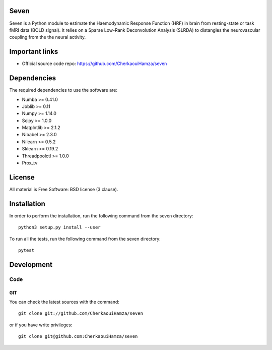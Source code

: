 .. -*- mode: rst -*-

|Python35|_ |Travis|_ |Codecov|_


.. |Python35| image:: https://img.shields.io/badge/python-3.5-blue.svg
.. _Python35: https://badge.fury.io/py/scikit-learn

.. |Travis| image:: https://travis-ci.com/CherkaouiHamza/seven.svg?branch=master
.. _Travis: https://travis-ci.com/CherkaouiHamza/seven


.. |Codecov| image:: https://codecov.io/gh/CherkaouiHamza/seven/branch/master/graph/badge.svg
.. _Codecov: https://codecov.io/gh/CherkaouiHamza/seven


Seven
======

Seven is a Python module to estimate the Haemodynamic Response Function (HRF)
in brain from resting-state or task fMRI data (BOLD signal). It relies on a
Sparse Low-Rank Deconvolution Analysis (SLRDA) to distangles the
neurovascular coupling from the the neural activity.


Important links
===============

- Official source code repo: https://github.com/CherkaouiHamza/seven

Dependencies
============

The required dependencies to use the software are:

* Numba >= 0.41.0
* Joblib >= 0.11
* Numpy >= 1.14.0
* Scipy >= 1.0.0
* Matplotlib >= 2.1.2
* Nibabel >= 2.3.0
* Nilearn >= 0.5.2
* Sklearn >= 0.19.2
* Threadpoolctl >= 1.0.0
* Prox_tv

License
=======

All material is Free Software: BSD license (3 clause).

Installation
============

In order to perform the installation, run the following command from the seven directory::

    python3 setup.py install --user

To run all the tests, run the following command from the seven directory::

    pytest

Development
===========

Code
----

GIT
~~~

You can check the latest sources with the command::

    git clone git://github.com/CherkaouiHamza/seven

or if you have write privileges::

    git clone git@github.com:CherkaouiHamza/seven
